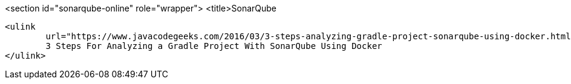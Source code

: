 <section id="sonarqube-online" role="wrapper">
	<title>SonarQube
	
		<ulink
			url="https://www.javacodegeeks.com/2016/03/3-steps-analyzing-gradle-project-sonarqube-using-docker.html">
			3 Steps For Analyzing a Gradle Project With SonarQube Using Docker
		</ulink>
	
